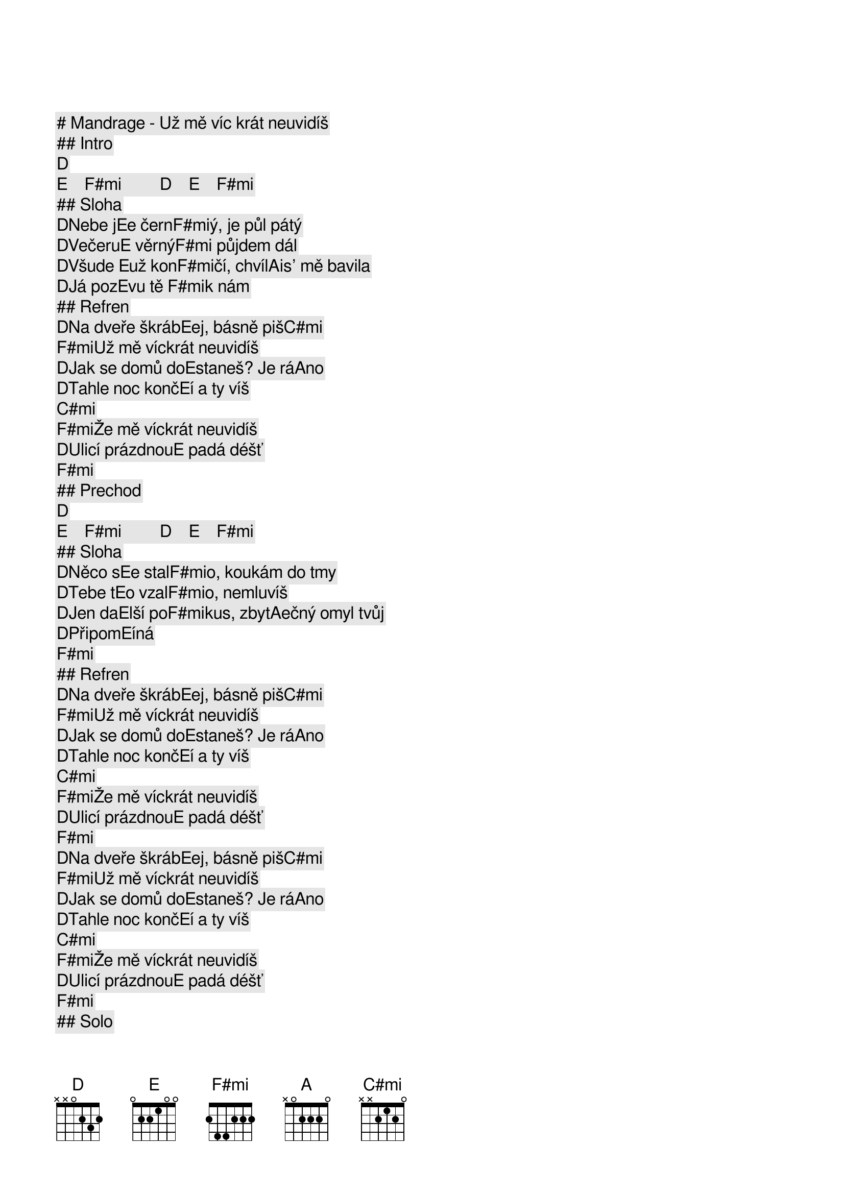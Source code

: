# Mandrage - Už mě víc krát neuvidíš

## Intro

[D]   [E]    [F#mi]         [D]    [E]    [F#mi]        
## Sloha

[D]Nebe j[E]e čern[F#mi]ý, je půl pátý
[D]Večeru[E] věrný[F#mi] půjdem dál
[D]Všude [E]už kon[F#mi]čí, chvíl[A]is' mě bavila
[D]Já poz[E]vu tě [F#mi]k nám 

## Refren

[D]Na dveře škráb[E]ej, básně piš[C#mi]      
[F#mi]Už mě víckrát neuvidíš
[D]Jak se domů do[E]staneš? Je rá[A]no 
[D]Tahle noc konč[E]í a ty víš  [C#mi]       
[F#mi]Že mě víckrát neuvidíš
[D]Ulicí prázdnou[E] padá déšť  [F#mi]       

## Prechod

[D]   [E]    [F#mi]         [D]    [E]    [F#mi]        
## Sloha

[D]Něco s[E]e stal[F#mi]o, koukám do tmy
[D]Tebe t[E]o vzal[F#mi]o, nemluvíš
[D]Jen da[E]lší po[F#mi]kus, zbyt[A]ečný omyl tvůj
[D]Připom[E]íná  [F#mi]       

## Refren

[D]Na dveře škráb[E]ej, básně piš[C#mi]      
[F#mi]Už mě víckrát neuvidíš
[D]Jak se domů do[E]staneš? Je rá[A]no 
[D]Tahle noc konč[E]í a ty víš  [C#mi]       
[F#mi]Že mě víckrát neuvidíš
[D]Ulicí prázdnou[E] padá déšť  [F#mi]       

[D]Na dveře škráb[E]ej, básně piš[C#mi]      
[F#mi]Už mě víckrát neuvidíš
[D]Jak se domů do[E]staneš? Je rá[A]no 
[D]Tahle noc konč[E]í a ty víš  [C#mi]       
[F#mi]Že mě víckrát neuvidíš
[D]Ulicí prázdnou[E] padá déšť  [F#mi]       

## Solo

[D]   [E]    [C#mi]         [F#mi]         [D]    [E]    [A]    
[D]   [E]    [C#mi]         [F#mi]         [D]    [E]    [F#mi]       
## Refren

[D]Na dveře škráb[E]ej, básně piš[C#mi]      
[F#mi]Už mě víckrát neuvidíš
[D]Jak se domů do[E]staneš? Je rá[A]no 
[D]Tahle noc konč[E]í a ty víš  [C#mi]       
[F#mi]Že mě víckrát neuvidíš
[D]Ulicí prázdnou[E] padá déšť  [F#mi]       

[D]Na dveře škráb[E]ej, básně piš[C#mi]      
[F#mi]Už mě víckrát neuvidíš
[D]Jak se domů do[E]staneš? Je rá[A]no 
[D]Tahle noc konč[E]í a ty víš  [C#mi]       
[F#mi]Že mě víckrát neuvidíš
[D]Ulicí prázdnou[E] padá déšť   [F#mi]       